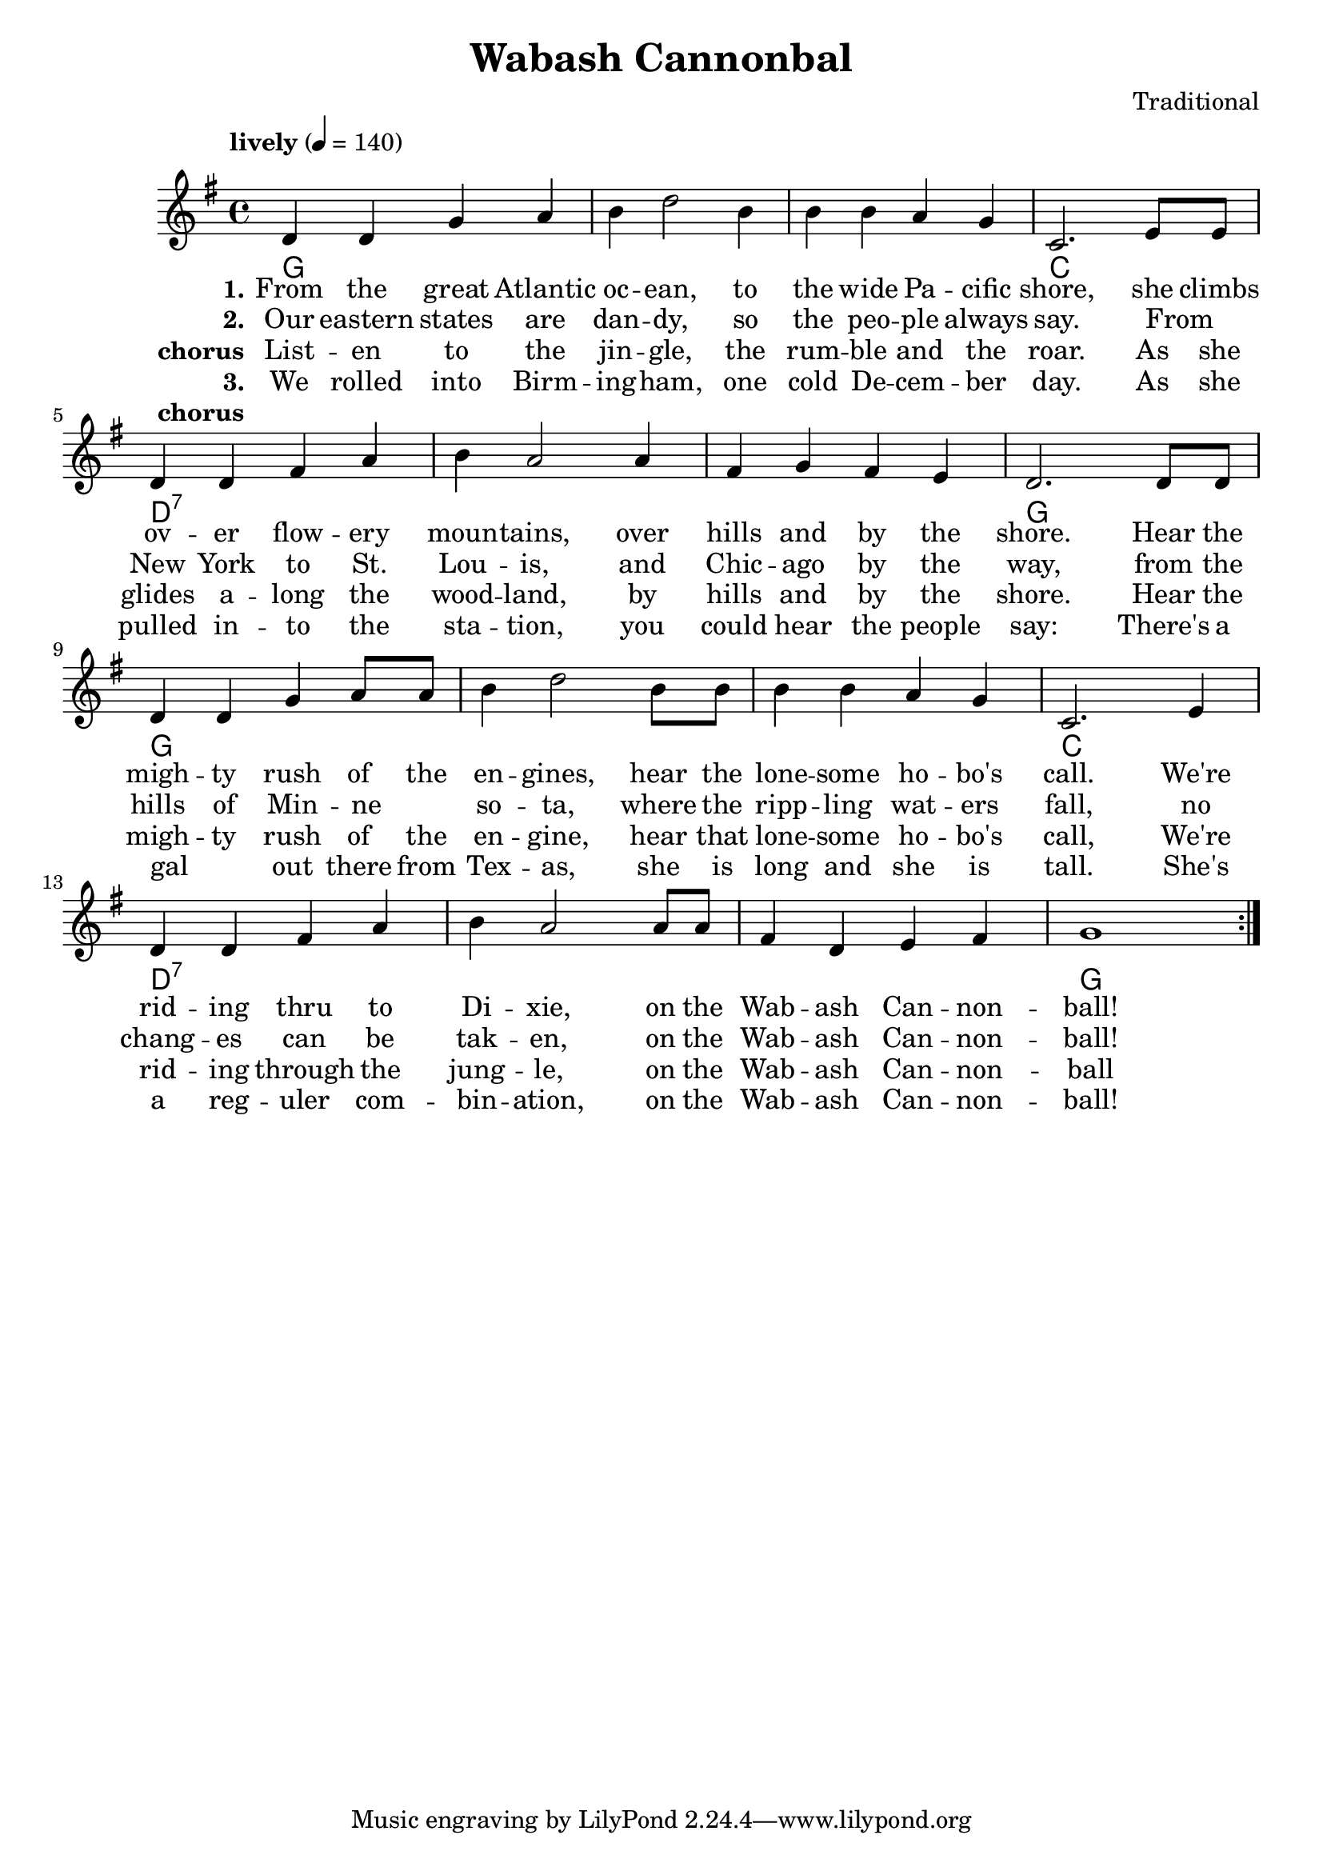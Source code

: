 \header {
  title = "Wabash Cannonbal"
  composer = "Traditional"
}

chordsI = \chordmode{
  g1 g g c \break
  }
chordsII = \chordmode{
  d1:7 d1:7 d1:7 g \break
  }

harmonies = \chordmode {
  \chordsI 
  \chordsII 
  \chordsI 
  \chordsII 
}
notesI = {
  d'4 d g a
  b d2 b4
  b b a g
  c,2. e8 e
}
notesII = {
  d4 d fis a
  b a2 a4
  fis g fis e
  d2. d8 d
}
notesIII = {
  d4 d g a8 a
  b4 d2 b8 b
  b4 b a g 
  c,2. e4
}
notesIV = {
  d4 d fis a
  b a2 a8 a
  fis4 d e fis 
  g1 
}
melody = 
  \relative 
  \repeat volta 3{
  \override Score.MetronomeMark.padding = #3
  \tempo "lively" 4 = 140
  \key g \major
  \notesI
  \notesII
  \notesIII
  \notesIV
}
verseI = \lyricmode{
  \set stanza = "1."
    From the great  Atlantic oc -- ean, to the wide Pa -- cific shore,
    she climbs ov -- er flow -- ery moun -- tains, over hills and by the shore.
    Hear the  migh -- ty rush of the en -- gines, hear the lone -- some ho -- bo's call.
    We're rid -- ing thru to Di -- xie, on the Wab -- ash Can -- non -- ball!
}

verseII = \lyricmode{
  \set stanza = "2."
  Our eastern states are dan -- dy, so the peo -- ple always say.
  From _ New York to St. Lou -- is, and Chic -- ago by the way,
  from the hills of Min -- ne _ so -- ta, where the ripp -- ling wat -- ers fall,  
  no chang -- es can be tak -- en, on the Wab -- ash Can -- non -- ball!
}
chorus = \lyricmode{
  \set stanza = "chorus"
  List -- en to the jin -- gle, the rum -- ble and the roar.
  As she glides a -- long the wood -- land, by hills and by the shore.
  Hear the migh -- ty rush of the en -- gine, hear that lone -- some ho -- bo's call,
  We're rid -- ing through the jung -- le, on the Wab -- ash Can -- non -- ball
}
verseIII = \lyricmode{
  \set stanza = "3."
  We rolled into Birm -- ing -- ham, one cold De -- cem -- ber day.
  As she pulled in -- to the sta -- tion, you could hear the people say:
  There's a gal _ out there from Tex -- as, she is long and she is tall.
  She's a reg -- uler com -- bin -- ation, on the Wab -- ash Can -- non -- ball!
}
chorusNo = \lyricmode{
  \set stanza = "chorus"
  _
}

\score {
  \new Staff \with {midiInstrument = "acoustic guitar (steel)"}
   { 
   <<   
   \new ChordNames {
     \set chordChanges = ##t
     \harmonies 
      }
   \new Voice = "one" {\melody}
   \addlyrics{ \verseI }
   \addlyrics{ \verseII }
   \addlyrics{ \chorus }
   \addlyrics{ \verseIII }
   \addlyrics{ \chorusNo }
  >>
  }
  \layout {}
  \midi {}
}